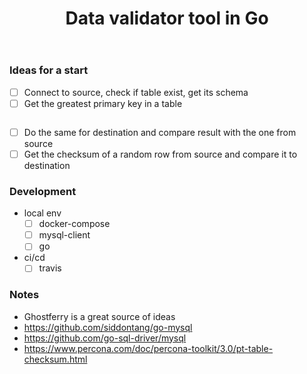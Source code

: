 #+TITLE: Data validator tool in Go

*** Ideas for a start
- [ ] Connect to source, check if table exist, get its schema
- [ ] Get the greatest primary key in a table
#+begin_src sql :engine mysql :cmdline --protocol=tcp -u root -h 127.0.0.1 -P 29291

#+end_src
- [ ] Do the same for destination and compare result with the one from source
- [ ] Get the checksum of a random row from source and compare it to destination
*** Development
- local env
  - [ ] docker-compose
  - [ ] mysql-client
  - [ ] go
- ci/cd
  - [ ] travis
*** Notes
- Ghostferry is a great source of ideas
- https://github.com/siddontang/go-mysql
- https://github.com/go-sql-driver/mysql
- https://www.percona.com/doc/percona-toolkit/3.0/pt-table-checksum.html

